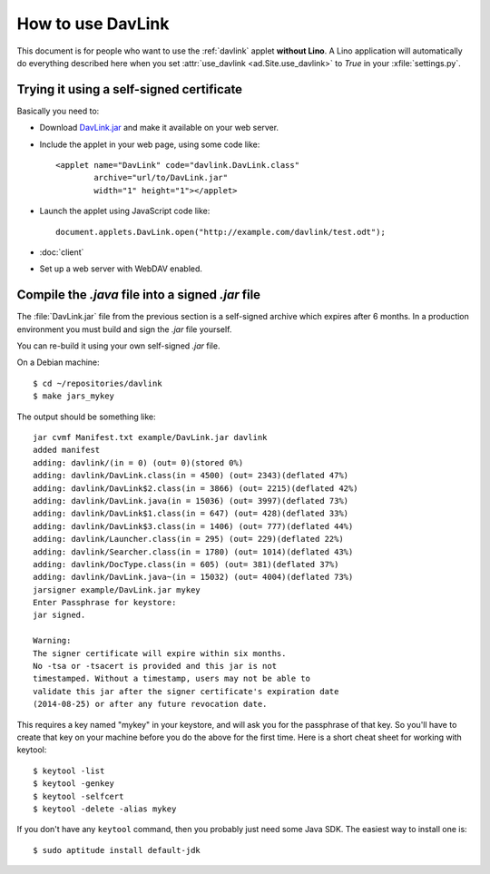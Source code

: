 How to use DavLink
==================

This document is for people who want to use the :ref:`davlink` applet
**without Lino**.  A Lino application will automatically do everything
described here when you set :attr:`use_davlink <ad.Site.use_davlink>`
to `True` in your :xfile:`settings.py`.

Trying it using a self-signed certificate
-----------------------------------------

Basically you need to:

- Download `DavLink.jar
  <https://github.com/lsaffre/davlink/blob/master/example/DavLink.jar?raw=true>`_
  and make it available on your web server.
  
- Include the applet in your web page, using some code like::

    <applet name="DavLink" code="davlink.DavLink.class"
            archive="url/to/DavLink.jar"
            width="1" height="1"></applet>

- Launch the applet using JavaScript code like::

     document.applets.DavLink.open("http://example.com/davlink/test.odt");

- :doc:`client`

- Set up a web server with WebDAV enabled.


Compile the `.java` file into a signed `.jar` file
--------------------------------------------------

The :file:`DavLink.jar` file from the previous section is a
self-signed archive which expires after 6 months.  In a production
environment you must build and sign the `.jar` file yourself.

You can re-build it using your own self-signed `.jar` file.

On a Debian machine::

    $ cd ~/repositories/davlink
    $ make jars_mykey

The output should be something like::

    jar cvmf Manifest.txt example/DavLink.jar davlink
    added manifest
    adding: davlink/(in = 0) (out= 0)(stored 0%)
    adding: davlink/DavLink.class(in = 4500) (out= 2343)(deflated 47%)
    adding: davlink/DavLink$2.class(in = 3866) (out= 2215)(deflated 42%)
    adding: davlink/DavLink.java(in = 15036) (out= 3997)(deflated 73%)
    adding: davlink/DavLink$1.class(in = 647) (out= 428)(deflated 33%)
    adding: davlink/DavLink$3.class(in = 1406) (out= 777)(deflated 44%)
    adding: davlink/Launcher.class(in = 295) (out= 229)(deflated 22%)
    adding: davlink/Searcher.class(in = 1780) (out= 1014)(deflated 43%)
    adding: davlink/DocType.class(in = 605) (out= 381)(deflated 37%)
    adding: davlink/DavLink.java~(in = 15032) (out= 4004)(deflated 73%)
    jarsigner example/DavLink.jar mykey
    Enter Passphrase for keystore: 
    jar signed.

    Warning: 
    The signer certificate will expire within six months.
    No -tsa or -tsacert is provided and this jar is not
    timestamped. Without a timestamp, users may not be able to
    validate this jar after the signer certificate's expiration date
    (2014-08-25) or after any future revocation date.

This requires a key named "mykey" in your keystore, and will ask you
for the passphrase of that key.  So you'll have to create that key on
your machine before you do the above for the first time.  Here is a
short cheat sheet for working with keytool::

  $ keytool -list
  $ keytool -genkey
  $ keytool -selfcert
  $ keytool -delete -alias mykey

If you don't have any ``keytool`` command, then you probably just need
some Java SDK.  The easiest way to install one is::
  
  $ sudo aptitude install default-jdk
  


